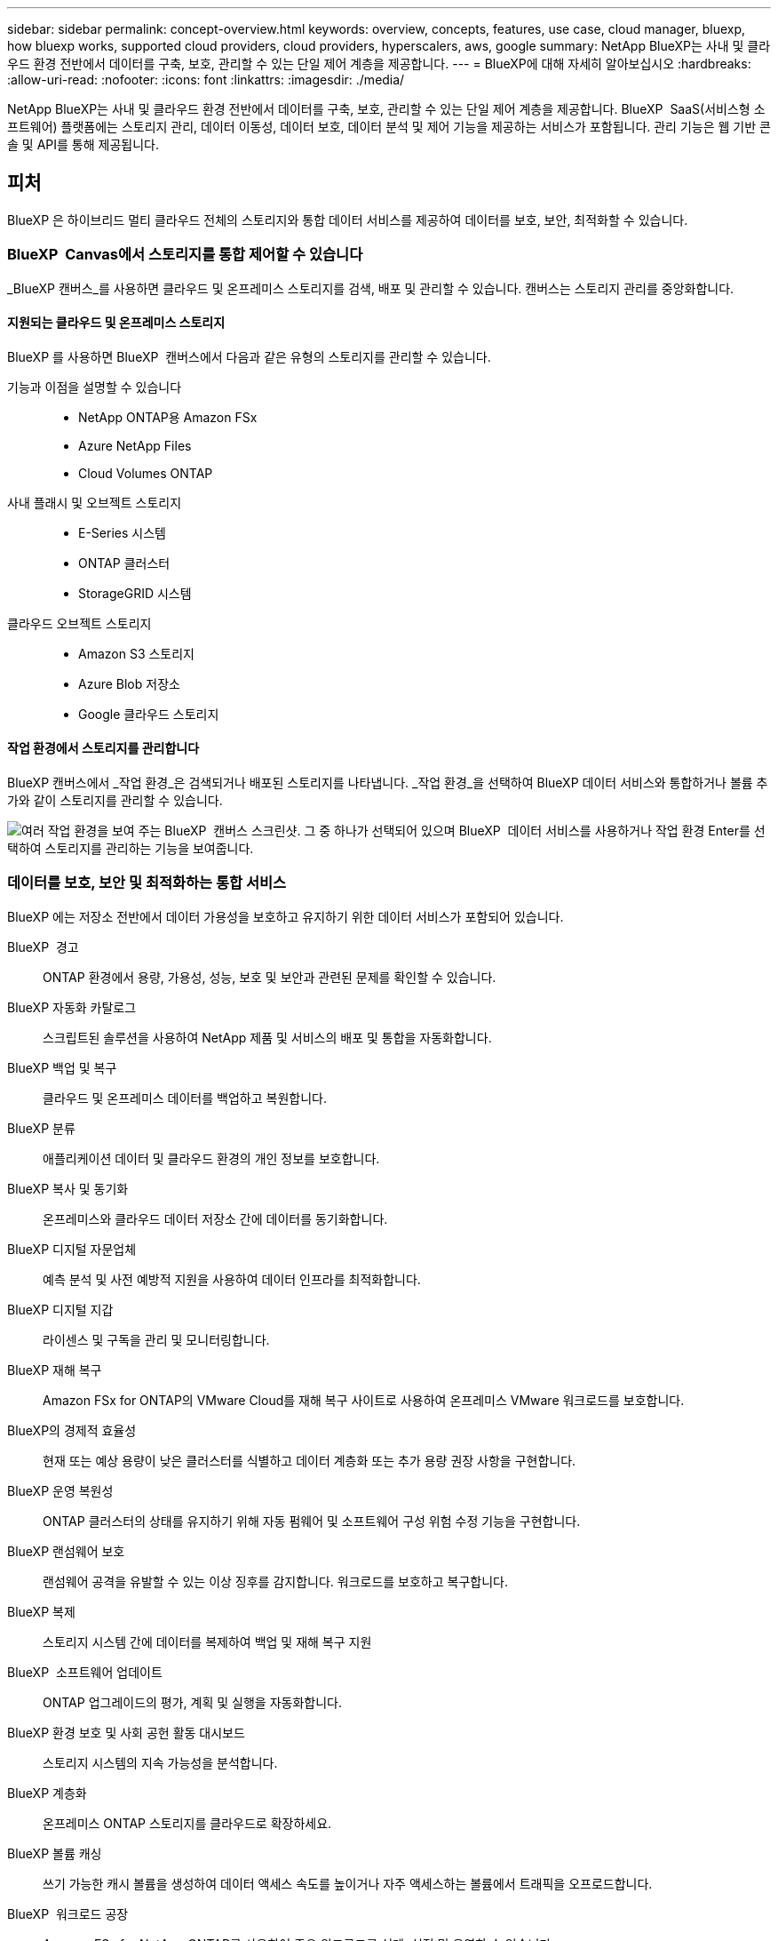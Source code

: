 ---
sidebar: sidebar 
permalink: concept-overview.html 
keywords: overview, concepts, features, use case, cloud manager, bluexp, how bluexp works, supported cloud providers, cloud providers, hyperscalers, aws, google 
summary: NetApp BlueXP는 사내 및 클라우드 환경 전반에서 데이터를 구축, 보호, 관리할 수 있는 단일 제어 계층을 제공합니다. 
---
= BlueXP에 대해 자세히 알아보십시오
:hardbreaks:
:allow-uri-read: 
:nofooter: 
:icons: font
:linkattrs: 
:imagesdir: ./media/


[role="lead"]
NetApp BlueXP는 사내 및 클라우드 환경 전반에서 데이터를 구축, 보호, 관리할 수 있는 단일 제어 계층을 제공합니다. BlueXP  SaaS(서비스형 소프트웨어) 플랫폼에는 스토리지 관리, 데이터 이동성, 데이터 보호, 데이터 분석 및 제어 기능을 제공하는 서비스가 포함됩니다. 관리 기능은 웹 기반 콘솔 및 API를 통해 제공됩니다.



== 피처

BlueXP 은 하이브리드 멀티 클라우드 전체의 스토리지와 통합 데이터 서비스를 제공하여 데이터를 보호, 보안, 최적화할 수 있습니다.



=== BlueXP  Canvas에서 스토리지를 통합 제어할 수 있습니다

_BlueXP 캔버스_를 사용하면 클라우드 및 온프레미스 스토리지를 검색, 배포 및 관리할 수 있습니다. 캔버스는 스토리지 관리를 중앙화합니다.



==== 지원되는 클라우드 및 온프레미스 스토리지

BlueXP 를 사용하면 BlueXP  캔버스에서 다음과 같은 유형의 스토리지를 관리할 수 있습니다.

기능과 이점을 설명할 수 있습니다::
+
--
* NetApp ONTAP용 Amazon FSx
* Azure NetApp Files
* Cloud Volumes ONTAP


--
사내 플래시 및 오브젝트 스토리지::
+
--
* E-Series 시스템
* ONTAP 클러스터
* StorageGRID 시스템


--
클라우드 오브젝트 스토리지::
+
--
* Amazon S3 스토리지
* Azure Blob 저장소
* Google 클라우드 스토리지


--




==== 작업 환경에서 스토리지를 관리합니다

BlueXP 캔버스에서 _작업 환경_은 검색되거나 배포된 스토리지를 나타냅니다. _작업 환경_을 선택하여 BlueXP 데이터 서비스와 통합하거나 볼륨 추가와 같이 스토리지를 관리할 수 있습니다.

image:screenshot-canvas.png["여러 작업 환경을 보여 주는 BlueXP  캔버스 스크린샷. 그 중 하나가 선택되어 있으며 BlueXP  데이터 서비스를 사용하거나 작업 환경 Enter를 선택하여 스토리지를 관리하는 기능을 보여줍니다."]



=== 데이터를 보호, 보안 및 최적화하는 통합 서비스

BlueXP 에는 저장소 전반에서 데이터 가용성을 보호하고 유지하기 위한 데이터 서비스가 포함되어 있습니다.

BlueXP  경고:: ONTAP 환경에서 용량, 가용성, 성능, 보호 및 보안과 관련된 문제를 확인할 수 있습니다.
BlueXP 자동화 카탈로그:: 스크립트된 솔루션을 사용하여 NetApp 제품 및 서비스의 배포 및 통합을 자동화합니다.
BlueXP 백업 및 복구:: 클라우드 및 온프레미스 데이터를 백업하고 복원합니다.
BlueXP 분류:: 애플리케이션 데이터 및 클라우드 환경의 개인 정보를 보호합니다.
BlueXP 복사 및 동기화:: 온프레미스와 클라우드 데이터 저장소 간에 데이터를 동기화합니다.
BlueXP 디지털 자문업체:: 예측 분석 및 사전 예방적 지원을 사용하여 데이터 인프라를 최적화합니다.
BlueXP 디지털 지갑:: 라이센스 및 구독을 관리 및 모니터링합니다.
BlueXP 재해 복구:: Amazon FSx for ONTAP의 VMware Cloud를 재해 복구 사이트로 사용하여 온프레미스 VMware 워크로드를 보호합니다.
BlueXP의 경제적 효율성:: 현재 또는 예상 용량이 낮은 클러스터를 식별하고 데이터 계층화 또는 추가 용량 권장 사항을 구현합니다.
BlueXP 운영 복원성:: ONTAP 클러스터의 상태를 유지하기 위해 자동 펌웨어 및 소프트웨어 구성 위험 수정 기능을 구현합니다.
BlueXP 랜섬웨어 보호:: 랜섬웨어 공격을 유발할 수 있는 이상 징후를 감지합니다. 워크로드를 보호하고 복구합니다.
BlueXP 복제:: 스토리지 시스템 간에 데이터를 복제하여 백업 및 재해 복구 지원
BlueXP  소프트웨어 업데이트:: ONTAP 업그레이드의 평가, 계획 및 실행을 자동화합니다.
BlueXP 환경 보호 및 사회 공헌 활동 대시보드:: 스토리지 시스템의 지속 가능성을 분석합니다.
BlueXP 계층화:: 온프레미스 ONTAP 스토리지를 클라우드로 확장하세요.
BlueXP 볼륨 캐싱:: 쓰기 가능한 캐시 볼륨을 생성하여 데이터 액세스 속도를 높이거나 자주 액세스하는 볼륨에서 트래픽을 오프로드합니다.
BlueXP  워크로드 공장:: Amazon FSx for NetApp ONTAP를 사용하여 주요 워크로드를 설계, 설정 및 운영할 수 있습니다.


https://www.netapp.com/bluexp/["BlueXP  및 사용 가능한 데이터 서비스에 대해 자세히 알아보십시오"^]



== 지원되는 클라우드 공급자

BlueXP를 사용하면 Amazon Web Services, Microsoft Azure 및 Google Cloud에서 클라우드 스토리지를 관리하고 클라우드 서비스를 사용할 수 있습니다.



== 비용

BlueXP의 가격은 귀하가 사용하는 서비스에 따라 달라집니다. https://bluexp.netapp.com/pricing["BlueXP 가격에 대해 알아보십시오"^]



== BlueXP의 작동 방식

BlueXP 에는 SaaS 계층을 통해 제공되는 웹 기반 콘솔, 리소스 및 액세스 관리 시스템, 작업 환경을 관리하고 BlueXP  클라우드 서비스를 지원하는 커넥터, 비즈니스 요구사항을 충족하는 다양한 배포 모드가 포함되어 있습니다.



=== 서비스형 소프트웨어

BlueXP 는 및 API를 통해 액세스할 수 https://console.bluexp.netapp.com["웹 기반 콘솔"^] 있습니다. 이 SaaS 경험을 통해 최신 기능이 릴리스되면 자동으로 액세스하고 BlueXP  조직, 프로젝트 및 커넥터 간에 쉽게 전환할 수 있습니다.



=== BlueXP  ID 및 액세스 관리(IAM)

BlueXP  IAM(Identity and Access Management)은 리소스 및 사용 권한을 세부적으로 관리하는 리소스 및 액세스 관리 모델입니다.

* 최상위 _organization_은(는) 다양한_프로젝트_에 대한 액세스를 관리할 수 있게 해줍니다
* _Folders_관련된 프로젝트를 함께 그룹화할 수 있습니다
* 자원 관리를 사용하면 자원을 하나 이상의 폴더 또는 프로젝트에 연결할 수 있습니다
* 액세스 관리를 사용하면 조직 계층 구조의 다양한 수준에 있는 구성원에게 역할을 할당할 수 있습니다


BlueXP IAM은 BlueXP를 표준 모드 또는 제한 모드로 사용할 때 지원됩니다. BlueXP를 비공개 모드로 사용하는 경우 BlueXP 계정을 사용하여 작업 공간, 사용자 및 리소스를 관리합니다.

* link:concept-identity-and-access-management.html["BlueXP  IAM에 대해 자세히 알아보십시오"]




=== 커넥터

BlueXP를 시작하기 위해 커넥터가 필요하지 않지만 모든 BlueXP 기능 및 서비스를 잠금 해제하려면 커넥터를 만들어야 합니다. 커넥터를 사용하면 온프레미스 및 클라우드 환경 전반의 리소스와 프로세스를 관리할 수 있습니다. 작업 환경(예: Cloud Volumes ONTAP)을 관리하고 다양한 BlueXP 서비스를 사용하려면 커넥터가 필요합니다.

link:concept-connectors.html["커넥터에 대해 자세히 알아보십시오"].



=== 배포 모드

BlueXP 은 3가지 구축 모드를 제공합니다. _표준 모드_ BlueXP  SaaS(Software as a Service) 계층을 활용하여 모든 기능을 제공합니다. 사용자 환경에 보안 및 연결 제한이 있는 경우 _restricted mode_and_private mode_limit BlueXP  SaaS 계층에 대한 아웃바운드 연결을 제한합니다.

link:concept-modes.html["BlueXP 배포 모드에 대해 자세히 알아보십시오"].



== SOC 2 Type 2 인증

독립 공인회계사 회사와 서비스 감사원이 BlueXP 조사하여 BlueXP 해당 신탁 서비스 기준에 따라 SOC 2 유형 2 보고서를 달성했다고 확인했습니다.

https://www.netapp.com/company/trust-center/compliance/soc-2/["NetApp의 SOC 2 보고서 보기"^]
